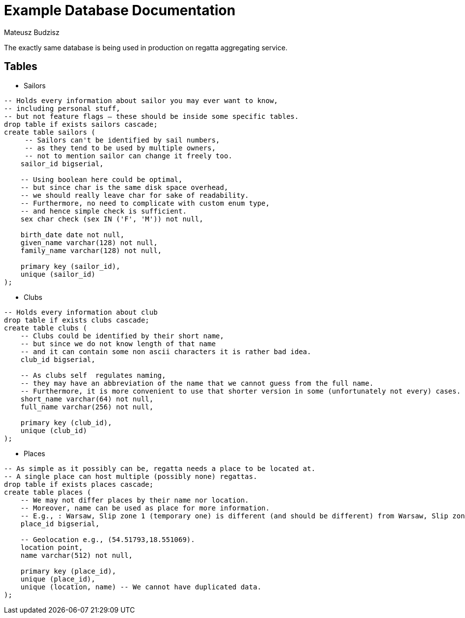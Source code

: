 :description: Example Database Documentation
:category: Example

= Example Database Documentation
Mateusz Budzisz

The exactly same database is being used in production on regatta aggregating service.

== Tables

* Sailors

[source, sql]
-----
-- Holds every information about sailor you may ever want to know,
-- including personal stuff,
-- but not feature flags – these should be inside some specific tables.
drop table if exists sailors cascade;
create table sailors (
     -- Sailors can't be identified by sail numbers,
     -- as they tend to be used by multiple owners,
     -- not to mention sailor can change it freely too.
    sailor_id bigserial,

    -- Using boolean here could be optimal,
    -- but since char is the same disk space overhead,
    -- we should really leave char for sake of readability.
    -- Furthermore, no need to complicate with custom enum type,
    -- and hence simple check is sufficient.
    sex char check (sex IN ('F', 'M')) not null,

    birth_date date not null,
    given_name varchar(128) not null,
    family_name varchar(128) not null,

    primary key (sailor_id),
    unique (sailor_id)
);
-----

* Clubs

[source, sql]
----
-- Holds every information about club
drop table if exists clubs cascade;
create table clubs (
    -- Clubs could be identified by their short name,
    -- but since we do not know length of that name
    -- and it can contain some non ascii characters it is rather bad idea.
    club_id bigserial,

    -- As clubs self  regulates naming,
    -- they may have an abbreviation of the name that we cannot guess from the full name.
    -- Furthermore, it is more convenient to use that shorter version in some (unfortunately not every) cases.
    short_name varchar(64) not null,
    full_name varchar(256) not null,

    primary key (club_id),
    unique (club_id)
);
----

* Places

[source, sql]
----
-- As simple as it possibly can be, regatta needs a place to be located at.
-- A single place can host multiple (possibly none) regattas.
drop table if exists places cascade;
create table places (
    -- We may not differ places by their name nor location.
    -- Moreover, name can be used as place for more information.
    -- E.g., : Warsaw, Slip zone 1 (temporary one) is different (and should be different) from Warsaw, Slip zone 1.
    place_id bigserial,

    -- Geolocation e.g., (54.51793,18.551069).
    location point,
    name varchar(512) not null,

    primary key (place_id),
    unique (place_id),
    unique (location, name) -- We cannot have duplicated data.
);
----